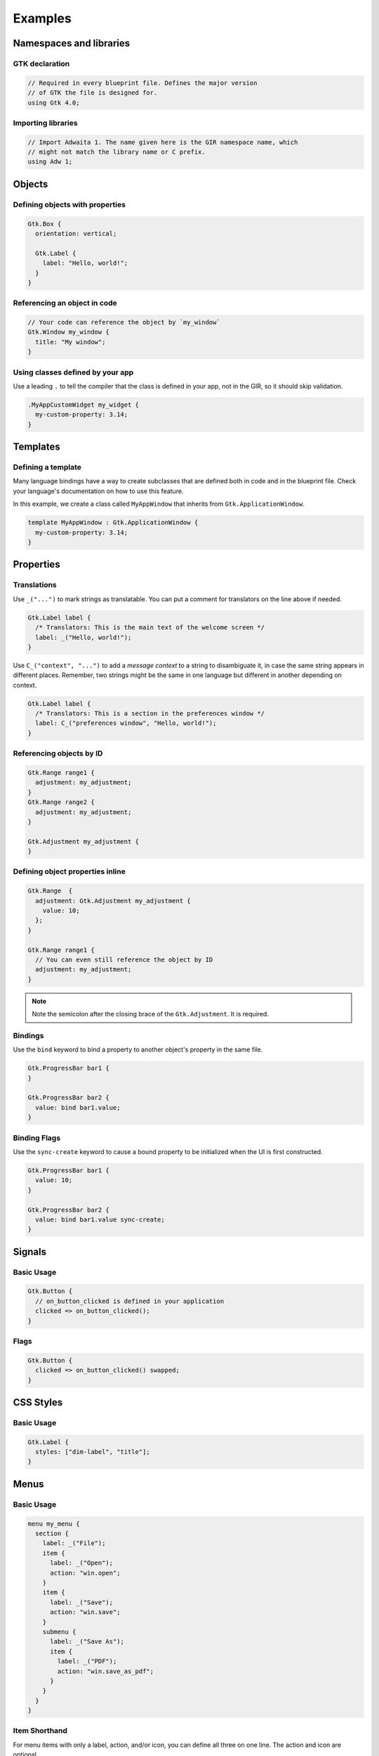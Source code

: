========
Examples
========


Namespaces and libraries
------------------------

GTK declaration
~~~~~~~~~~~~~~~

.. code-block::

   // Required in every blueprint file. Defines the major version
   // of GTK the file is designed for.
   using Gtk 4.0;

Importing libraries
~~~~~~~~~~~~~~~~~~~

.. code-block::

   // Import Adwaita 1. The name given here is the GIR namespace name, which
   // might not match the library name or C prefix.
   using Adw 1;


Objects
-------

Defining objects with properties
~~~~~~~~~~~~~~~~~~~~~~~~~~~~~~~~~~

.. code-block::

   Gtk.Box {
     orientation: vertical;

     Gtk.Label {
       label: "Hello, world!";
     }
   }

Referencing an object in code
~~~~~~~~~~~~~~~~~~~~~~~~~~~~~

.. code-block::

   // Your code can reference the object by `my_window`
   Gtk.Window my_window {
     title: "My window";
   }

Using classes defined by your app
~~~~~~~~~~~~~~~~~~~~~~~~~~~~~~~~~

Use a leading ``.`` to tell the compiler that the class is defined in your
app, not in the GIR, so it should skip validation.

.. code-block::

   .MyAppCustomWidget my_widget {
     my-custom-property: 3.14;
   }


Templates
---------

Defining a template
~~~~~~~~~~~~~~~~~~~

Many language bindings have a way to create subclasses that are defined both
in code and in the blueprint file. Check your language's documentation on
how to use this feature.

In this example, we create a class called ``MyAppWindow`` that inherits from
``Gtk.ApplicationWindow``.

.. code-block::

   template MyAppWindow : Gtk.ApplicationWindow {
     my-custom-property: 3.14;
   }


Properties
----------

Translations
~~~~~~~~~~~~

Use ``_("...")`` to mark strings as translatable. You can put a comment for
translators on the line above if needed.

.. code-block::

   Gtk.Label label {
     /* Translators: This is the main text of the welcome screen */
     label: _("Hello, world!");
   }

Use ``C_("context", "...")`` to add a *message context* to a string to
disambiguate it, in case the same string appears in different places. Remember,
two strings might be the same in one language but different in another depending
on context.

.. code-block::

   Gtk.Label label {
     /* Translators: This is a section in the preferences window */
     label: C_("preferences window", "Hello, world!");
   }

Referencing objects by ID
~~~~~~~~~~~~~~~~~~~~~~~~~

.. code-block::

   Gtk.Range range1 {
     adjustment: my_adjustment;
   }
   Gtk.Range range2 {
     adjustment: my_adjustment;
   }

   Gtk.Adjustment my_adjustment {
   }

Defining object properties inline
~~~~~~~~~~~~~~~~~~~~~~~~~~~~~~~~~

.. code-block::

   Gtk.Range  {
     adjustment: Gtk.Adjustment my_adjustment {
       value: 10;
     };
   }

   Gtk.Range range1 {
     // You can even still reference the object by ID
     adjustment: my_adjustment;
   }

.. note::
   Note the semicolon after the closing brace of the ``Gtk.Adjustment``. It is
   required.

Bindings
~~~~~~~~

Use the ``bind`` keyword to bind a property to another object's property in
the same file.

.. code-block::

   Gtk.ProgressBar bar1 {
   }

   Gtk.ProgressBar bar2 {
     value: bind bar1.value;
   }

Binding Flags
~~~~~~~~~~~~~

Use the ``sync-create`` keyword to cause a bound property to be initialized
when the UI is first constructed.

.. code-block::

   Gtk.ProgressBar bar1 {
     value: 10;
   }

   Gtk.ProgressBar bar2 {
     value: bind bar1.value sync-create;
   }


Signals
-------

Basic Usage
~~~~~~~~~~~

.. code-block::

   Gtk.Button {
     // on_button_clicked is defined in your application
     clicked => on_button_clicked();
   }

Flags
~~~~~

.. code-block::

   Gtk.Button {
     clicked => on_button_clicked() swapped;
   }


CSS Styles
----------

Basic Usage
~~~~~~~~~~~

.. code-block::

   Gtk.Label {
     styles: ["dim-label", "title"];
   }


Menus
-----

Basic Usage
~~~~~~~~~~~

.. code-block::

   menu my_menu {
     section {
       label: _("File");
       item {
         label: _("Open");
         action: "win.open";
       }
       item {
         label: _("Save");
         action: "win.save";
       }
       submenu {
         label: _("Save As");
         item {
           label: _("PDF");
           action: "win.save_as_pdf";
         }
       }
     }
   }

Item Shorthand
~~~~~~~~~~~~~~

For menu items with only a label, action, and/or icon, you can define all three
on one line. The action and icon are optional.

.. code-block::

   menu {
     item (_("Copy"), "app.copy", "copy-symbolic")
   }


Layout Properties
-----------------

Basic Usage
~~~~~~~~~~~

.. code-block::

   Gtk.Grid {
     Gtk.Label {
       layout {
         row: 0;
         column: 1;
       }
     }
   }


Accessibility Properties
------------------------

Basic Usage
~~~~~~~~~~~

.. code-block::

   Gtk.Widget {
     accessibility {
       orientation: vertical;
       labelled_by: my_label;
       checked: true;
     }
   }

   Gtk.Label my_label {}
